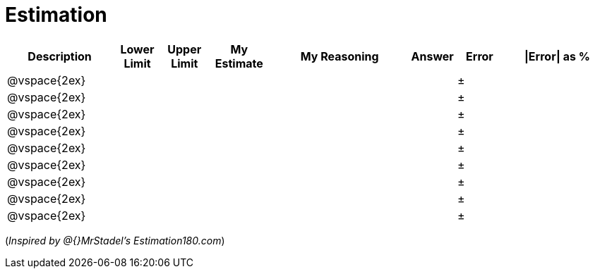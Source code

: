 [.landscape]
= Estimation

[cols="7a,3a,3a,4a,9a,3a,3a,7a",options="header"]
|===
|Description
|Lower Limit
|Upper Limit
|My Estimate
|My Reasoning
|Answer
|Error
| \|Error\| as %

|@vspace{2ex}||||||±|

|@vspace{2ex}||||||±|

|@vspace{2ex}||||||±|

|@vspace{2ex}||||||±|

|@vspace{2ex}||||||±|

|@vspace{2ex}||||||±|

|@vspace{2ex}||||||±|

|@vspace{2ex}||||||±|

|@vspace{2ex}||||||±|
|===

(_Inspired by @{}MrStadel's Estimation180.com_)
